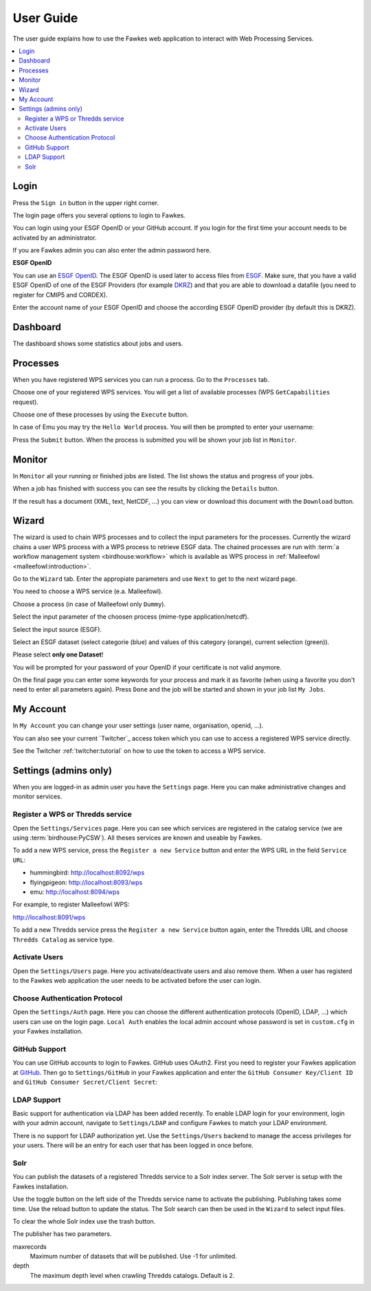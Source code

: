 .. _userguide:

User Guide
==========

The user guide explains how to use the Fawkes web application to interact with Web Processing Services.

.. contents::
    :local:
    :depth: 2

.. _login:

Login
-----

Press the ``Sign in`` button in the upper right corner.

.. image:: _images/signin.png
  :scale: 50%

The login page offers you several options to login to Fawkes.

.. image:: _images/login.png
  :scale: 50%

You can login using your ESGF OpenID or your GitHub account.
If you login for the first time your account needs to be activated by an administrator.

If you are Fawkes admin you can also enter the admin password here.

**ESGF OpenID**

You can use an `ESGF OpenID <https://www.earthsystemcog.org/projects/cog/tutorials_web>`_.
The ESGF OpenID is used later to access files from `ESGF <https://esgf.llnl.gov/>`_.
Make sure, that you have a valid ESGF OpenID of one of the ESGF Providers
(for example `DKRZ <http://esgf-data.dkrz.de/>`_)
and that you are able to download a datafile (you need to register for CMIP5 and CORDEX).

Enter the account name of your ESGF OpenID and choose the according
ESGF OpenID provider (by default this is DKRZ).

.. image:: _images/login_esgf.png
  :scale: 50%


Dashboard
---------

The dashboard shows some statistics about jobs and users.

.. image:: _images/dashboard.png

.. _processes:

Processes
---------

When you have registered WPS services you can run a process. Go to the
``Processes`` tab.

.. image:: _images/processes.png

Choose one of your registered WPS services. You will get a list of available processes (WPS ``GetCapabilities`` request).

.. image:: _images/processes_list.png

Choose one of these processes by using the ``Execute`` button.

.. _execute:

In case of Emu you may try the ``Hello World`` process. You will then be
prompted to enter your username:

.. image:: _images/processes_execute.png

Press the ``Submit`` button. When the process is submitted you will be shown your job list in ``Monitor``.

.. _myjobs:

Monitor
-------

In ``Monitor`` all your running or finished jobs are listed.
The list shows the status and progress of your jobs.

.. image:: _images/myjobs.png

When a job has finished with success you can see the results by clicking the ``Details`` button.

.. image:: _images/myjobs_details.png

If the result has a document (XML, text, NetCDF, ...) you can view or download this document with the ``Download`` button.

.. _wizard:

Wizard
------

The wizard is used to chain WPS processes and to collect the input
parameters for the processes. Currently the wizard chains a user WPS process with a WPS
process to retrieve ESGF data. The chained processes are run
with :term:`a workflow management system <birdhouse:workflow>` which is available as WPS process in
:ref:`Malleefowl <malleefowl:introduction>`.

Go to the ``Wizard`` tab. Enter the
appropiate parameters and use ``Next`` to get to the next wizard
page.

.. image:: _images/wizard.png

You need to choose a WPS service (e.a. Malleefowl).

.. image:: _images/wizard_wps.png

Choose a process (in case of Malleefowl only ``Dummy``).

.. image:: _images/wizard_process.png

Select the input parameter of the choosen process (mime-type application/netcdf).

.. image:: _images/wizard_complexinput.png

Select the input source (ESGF).

.. image:: _images/wizard_source.png

Select an ESGF dataset (select categorie (blue) and values of this category (orange), current selection (green)).

.. image:: _images/wizard_search.png

Please select **only one Dataset**!

You will be prompted for your password of your OpenID if your certificate is not valid anymore.

.. image:: _images/wizard_credentials.png

On the final page you can enter some keywords for your process and mark it as favorite (when using a favorite you don't
need to enter all parameters again). Press ``Done`` and the job will be started and shown in your job list ``My Jobs``.

.. image:: _images/wizard_done.png

.. _myaccount:

My Account
----------

In ``My Account`` you can change your user settings (user name, organisation, openid, ...).

.. image:: _images/myaccount.png

You can also see your current `Twitcher`_ access token which you can use to access a registered WPS service directly.

.. image:: _images/twitcher-token.png

See the Twitcher :ref:`twitcher:tutorial` on how to use the token to access a WPS service.


Settings (admins only)
----------------------

When you are logged-in as admin user you have the ``Settings`` page. Here you can make administrative changes and monitor services.

.. image:: _images/settings.png

.. _register_wps:

Register a WPS or Thredds service
~~~~~~~~~~~~~~~~~~~~~~~~~~~~~~~~~

Open the ``Settings/Services`` page. Here you can see which services are registered in the catalog service (we are using :term:`birdhouse:PyCSW`). All theses services are known and useable by Fawkes.

.. image:: _images/settings_services.png

To add a new WPS service, press the ``Register a new Service`` button and enter the WPS URL in the field ``Service URL``:

- hummingbird: http://localhost:8092/wps
- flyingpigeon: http://localhost:8093/wps
- emu: http://localhost:8094/wps

For example, to register Malleefowl WPS:

http://localhost:8091/wps

.. image:: _images/add_wps_service.png

To add a new Thredds service press the ``Register a new Service`` button again, enter the Thredds URL and choose ``Thredds Catalog`` as service type.

.. image:: _images/add_thredds_service.png


.. _activate_users:

Activate Users
~~~~~~~~~~~~~~

Open the ``Settings/Users`` page. Here you activate/deactivate users and also remove them. When a user has registerd to the Fawkes web application the user needs to be activated before the user can login.

Choose Authentication Protocol
~~~~~~~~~~~~~~~~~~~~~~~~~~~~~~

Open the ``Settings/Auth`` page. Here you can choose the different authentication protocols (OpenID, LDAP, ...) which users can use on the login page. ``Local Auth`` enables the local admin account whose password is set in ``custom.cfg`` in your Fawkes installation.

.. image:: _images/settings_auth.png


GitHub Support
~~~~~~~~~~~~~~

You can use GitHub accounts to login to Fawkes. GitHub uses OAuth2. First you need to register your Fawkes application at `GitHub <https://github.com/settings/applications/new>`_. Then go to ``Settings/GitHub`` in your Fawkes application and enter the ``GitHub Consumer Key/Client ID`` and ``GitHub Consumer Secret/Client Secret``:

.. image:: _images/settings_github.png


LDAP Support
~~~~~~~~~~~~

Basic support for authentication via LDAP has been added recently. To enable LDAP login for your environment, login with your admin account, navigate to ``Settings/LDAP`` and configure Fawkes to match your LDAP environment.

.. image:: _images/settings_ldap.png

There is no support for LDAP authorization yet. Use the ``Settings/Users`` backend to manage the access privileges for your users. There will be an entry for each user that has been logged in once before.

Solr
~~~~

You can publish the datasets of a registered Thredds service to a Solr index server. The Solr server is setup with the Fawkes installation.

.. image:: _images/solr_index.png

Use the toggle button on the left side of the Thredds service name to activate the publishing. Publishing takes some time. Use the reload button to update the status.
The Solr search can then be used in the ``Wizard`` to select input files.

To clear the whole Solr index use the trash button.

The publisher has two parameters.

maxrecords
    Maximum number of datasets that will be published. Use -1 for unlimited.

depth
    The maximum depth level when crawling Thredds catalogs. Default is 2.

.. image:: _images/solr_params.png
